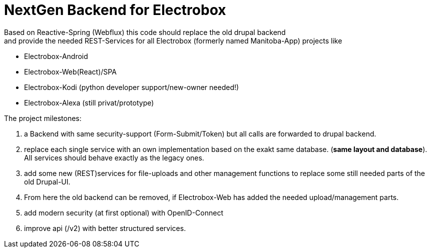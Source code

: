 = NextGen Backend for Electrobox

Based on Reactive-Spring (Webflux) this code should replace the old drupal backend +
and provide the needed REST-Services for all Electrobox (formerly named Manitoba-App) projects like

- Electrobox-Android
- Electrobox-Web(React)/SPA
- Electrobox-Kodi (python developer support/new-owner needed!)
- Electrobox-Alexa (still privat/prototype)

The project milestones:

. a Backend with same security-support (Form-Submit/Token) but all calls are forwarded to drupal backend.
. replace each single service with an own implementation based on the exakt same database. (*same layout and database*). All services should behave exactly as the legacy ones.
. add some new (REST)services for file-uploads and other management functions to replace some still needed parts of the old Drupal-UI.
. From here the old backend can be removed, if Electrobox-Web has added the needed upload/management parts.
. add modern security (at first optional) with OpenID-Connect
. improve api (/v2) with better structured services.
